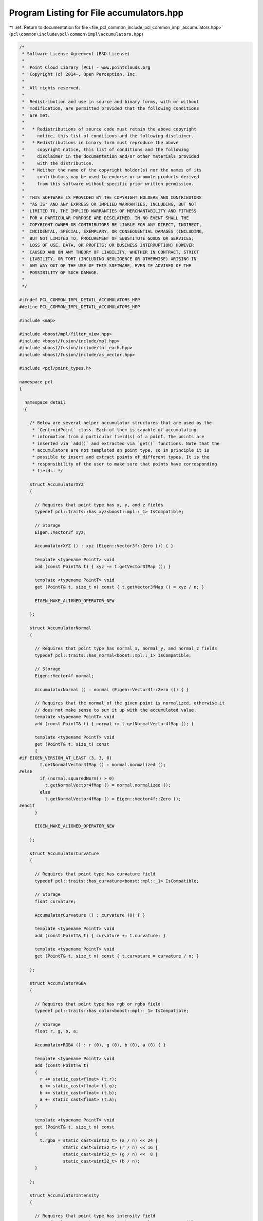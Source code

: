 
.. _program_listing_file_pcl_common_include_pcl_common_impl_accumulators.hpp:

Program Listing for File accumulators.hpp
=========================================

|exhale_lsh| :ref:`Return to documentation for file <file_pcl_common_include_pcl_common_impl_accumulators.hpp>` (``pcl\common\include\pcl\common\impl\accumulators.hpp``)

.. |exhale_lsh| unicode:: U+021B0 .. UPWARDS ARROW WITH TIP LEFTWARDS

.. code-block:: cpp

   /*
    * Software License Agreement (BSD License)
    *
    *  Point Cloud Library (PCL) - www.pointclouds.org
    *  Copyright (c) 2014-, Open Perception, Inc.
    *
    *  All rights reserved.
    *
    *  Redistribution and use in source and binary forms, with or without
    *  modification, are permitted provided that the following conditions
    *  are met:
    *
    *   * Redistributions of source code must retain the above copyright
    *     notice, this list of conditions and the following disclaimer.
    *   * Redistributions in binary form must reproduce the above
    *     copyright notice, this list of conditions and the following
    *     disclaimer in the documentation and/or other materials provided
    *     with the distribution.
    *   * Neither the name of the copyright holder(s) nor the names of its
    *     contributors may be used to endorse or promote products derived
    *     from this software without specific prior written permission.
    *
    *  THIS SOFTWARE IS PROVIDED BY THE COPYRIGHT HOLDERS AND CONTRIBUTORS
    *  "AS IS" AND ANY EXPRESS OR IMPLIED WARRANTIES, INCLUDING, BUT NOT
    *  LIMITED TO, THE IMPLIED WARRANTIES OF MERCHANTABILITY AND FITNESS
    *  FOR A PARTICULAR PURPOSE ARE DISCLAIMED. IN NO EVENT SHALL THE
    *  COPYRIGHT OWNER OR CONTRIBUTORS BE LIABLE FOR ANY DIRECT, INDIRECT,
    *  INCIDENTAL, SPECIAL, EXEMPLARY, OR CONSEQUENTIAL DAMAGES (INCLUDING,
    *  BUT NOT LIMITED TO, PROCUREMENT OF SUBSTITUTE GOODS OR SERVICES;
    *  LOSS OF USE, DATA, OR PROFITS; OR BUSINESS INTERRUPTION) HOWEVER
    *  CAUSED AND ON ANY THEORY OF LIABILITY, WHETHER IN CONTRACT, STRICT
    *  LIABILITY, OR TORT (INCLUDING NEGLIGENCE OR OTHERWISE) ARISING IN
    *  ANY WAY OUT OF THE USE OF THIS SOFTWARE, EVEN IF ADVISED OF THE
    *  POSSIBILITY OF SUCH DAMAGE.
    *
    */
   
   #ifndef PCL_COMMON_IMPL_DETAIL_ACCUMULATORS_HPP
   #define PCL_COMMON_IMPL_DETAIL_ACCUMULATORS_HPP
   
   #include <map>
   
   #include <boost/mpl/filter_view.hpp>
   #include <boost/fusion/include/mpl.hpp>
   #include <boost/fusion/include/for_each.hpp>
   #include <boost/fusion/include/as_vector.hpp>
   
   #include <pcl/point_types.h>
   
   namespace pcl
   {
   
     namespace detail
     {
   
       /* Below are several helper accumulator structures that are used by the
        * `CentroidPoint` class. Each of them is capable of accumulating
        * information from a particular field(s) of a point. The points are
        * inserted via `add()` and extracted via `get()` functions. Note that the
        * accumulators are not templated on point type, so in principle it is
        * possible to insert and extract points of different types. It is the
        * responsibility of the user to make sure that points have corresponding
        * fields. */
   
       struct AccumulatorXYZ
       {
   
         // Requires that point type has x, y, and z fields
         typedef pcl::traits::has_xyz<boost::mpl::_1> IsCompatible;
   
         // Storage
         Eigen::Vector3f xyz;
   
         AccumulatorXYZ () : xyz (Eigen::Vector3f::Zero ()) { }
   
         template <typename PointT> void
         add (const PointT& t) { xyz += t.getVector3fMap (); }
   
         template <typename PointT> void
         get (PointT& t, size_t n) const { t.getVector3fMap () = xyz / n; }
   
         EIGEN_MAKE_ALIGNED_OPERATOR_NEW
   
       };
   
       struct AccumulatorNormal
       {
   
         // Requires that point type has normal_x, normal_y, and normal_z fields
         typedef pcl::traits::has_normal<boost::mpl::_1> IsCompatible;
   
         // Storage
         Eigen::Vector4f normal;
   
         AccumulatorNormal () : normal (Eigen::Vector4f::Zero ()) { }
   
         // Requires that the normal of the given point is normalized, otherwise it
         // does not make sense to sum it up with the accumulated value.
         template <typename PointT> void
         add (const PointT& t) { normal += t.getNormalVector4fMap (); }
   
         template <typename PointT> void
         get (PointT& t, size_t) const
         {
   #if EIGEN_VERSION_AT_LEAST (3, 3, 0)
           t.getNormalVector4fMap () = normal.normalized ();
   #else
           if (normal.squaredNorm() > 0)
             t.getNormalVector4fMap () = normal.normalized ();
           else
             t.getNormalVector4fMap () = Eigen::Vector4f::Zero ();
   #endif
         }
   
         EIGEN_MAKE_ALIGNED_OPERATOR_NEW
   
       };
   
       struct AccumulatorCurvature
       {
   
         // Requires that point type has curvature field
         typedef pcl::traits::has_curvature<boost::mpl::_1> IsCompatible;
   
         // Storage
         float curvature;
   
         AccumulatorCurvature () : curvature (0) { }
   
         template <typename PointT> void
         add (const PointT& t) { curvature += t.curvature; }
   
         template <typename PointT> void
         get (PointT& t, size_t n) const { t.curvature = curvature / n; }
   
       };
   
       struct AccumulatorRGBA
       {
   
         // Requires that point type has rgb or rgba field
         typedef pcl::traits::has_color<boost::mpl::_1> IsCompatible;
   
         // Storage
         float r, g, b, a;
   
         AccumulatorRGBA () : r (0), g (0), b (0), a (0) { }
   
         template <typename PointT> void
         add (const PointT& t)
         {
           r += static_cast<float> (t.r);
           g += static_cast<float> (t.g);
           b += static_cast<float> (t.b);
           a += static_cast<float> (t.a);
         }
   
         template <typename PointT> void
         get (PointT& t, size_t n) const
         {
           t.rgba = static_cast<uint32_t> (a / n) << 24 |
                    static_cast<uint32_t> (r / n) << 16 |
                    static_cast<uint32_t> (g / n) <<  8 |
                    static_cast<uint32_t> (b / n);
         }
   
       };
   
       struct AccumulatorIntensity
       {
   
         // Requires that point type has intensity field
         typedef pcl::traits::has_intensity<boost::mpl::_1> IsCompatible;
   
         // Storage
         float intensity;
   
         AccumulatorIntensity () : intensity (0) { }
   
         template <typename PointT> void
         add (const PointT& t) { intensity += t.intensity; }
   
         template <typename PointT> void
         get (PointT& t, size_t n) const { t.intensity = intensity / n; }
   
       };
   
       struct AccumulatorLabel
       {
   
         // Requires that point type has label field
         typedef pcl::traits::has_label<boost::mpl::_1> IsCompatible;
   
         // Storage
         // A better performance may be achieved with a heap structure
         std::map<uint32_t, size_t> labels;
   
         AccumulatorLabel () { }
   
         template <typename PointT> void
         add (const PointT& t)
         {
           std::map<uint32_t, size_t>::iterator itr = labels.find (t.label);
           if (itr == labels.end ())
             labels.insert (std::make_pair (t.label, 1));
           else
             ++itr->second;
         }
   
         template <typename PointT> void
         get (PointT& t, size_t) const
         {
           size_t max = 0;
           std::map<uint32_t, size_t>::const_iterator itr;
           for (itr = labels.begin (); itr != labels.end (); ++itr)
             if (itr->second > max)
             {
               max = itr->second;
               t.label = itr->first;
             }
         }
   
       };
   
       /* This is a meta-function that may be used to create a Fusion vector of
        * those accumulator types that are compatible with given point type(s). */
   
       template <typename Point1T, typename Point2T = Point1T>
       struct Accumulators
       {
   
         // Check if a given accumulator type is compatible with a given point type
         template <typename AccumulatorT, typename PointT>
         struct IsCompatible : boost::mpl::apply<typename AccumulatorT::IsCompatible, PointT> { };
   
         // A Fusion vector with accumulator types that are compatible with given
         // point types
         typedef
           typename boost::fusion::result_of::as_vector<
             typename boost::mpl::filter_view<
               boost::mpl::vector<
                 AccumulatorXYZ
               , AccumulatorNormal
               , AccumulatorCurvature
               , AccumulatorRGBA
               , AccumulatorIntensity
               , AccumulatorLabel
               >
             , boost::mpl::and_<
                 IsCompatible<boost::mpl::_1, Point1T>
               , IsCompatible<boost::mpl::_1, Point2T>
               >
             >
           >::type
         type;
       };
   
       /* Fusion function object to invoke point addition on every accumulator in
        * a fusion sequence. */
   
       template <typename PointT>
       struct AddPoint
       {
   
         const PointT& p;
   
         AddPoint (const PointT& point) : p (point) { }
   
         template <typename AccumulatorT> void
         operator () (AccumulatorT& accumulator) const
         {
           accumulator.add (p);
         }
   
       };
   
       /* Fusion function object to invoke get point on every accumulator in a
        * fusion sequence. */
   
       template <typename PointT>
       struct GetPoint
       {
   
         PointT& p;
         size_t n;
   
         GetPoint (PointT& point, size_t num) : p (point), n (num) { }
   
         template <typename AccumulatorT> void
         operator () (AccumulatorT& accumulator) const
         {
           accumulator.get (p, n);
         }
   
       };
   
     }
   
   }
   
   #endif /* PCL_COMMON_IMPL_DETAIL_ACCUMULATORS_HPP */
   
